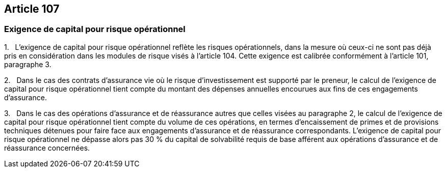 == Article 107

=== Exigence de capital pour risque opérationnel

1.   L'exigence de capital pour risque opérationnel reflète les risques opérationnels, dans la mesure où ceux-ci ne sont pas déjà pris en considération dans les modules de risque visés à l'article 104. Cette exigence est calibrée conformément à l'article 101, paragraphe 3.

2.   Dans le cas des contrats d'assurance vie où le risque d'investissement est supporté par le preneur, le calcul de l'exigence de capital pour risque opérationnel tient compte du montant des dépenses annuelles encourues aux fins de ces engagements d'assurance.

3.   Dans le cas des opérations d'assurance et de réassurance autres que celles visées au paragraphe 2, le calcul de l'exigence de capital pour risque opérationnel tient compte du volume de ces opérations, en termes d'encaissement de primes et de provisions techniques détenues pour faire face aux engagements d'assurance et de réassurance correspondants. L'exigence de capital pour risque opérationnel ne dépasse alors pas 30 % du capital de solvabilité requis de base afférent aux opérations d'assurance et de réassurance concernées.